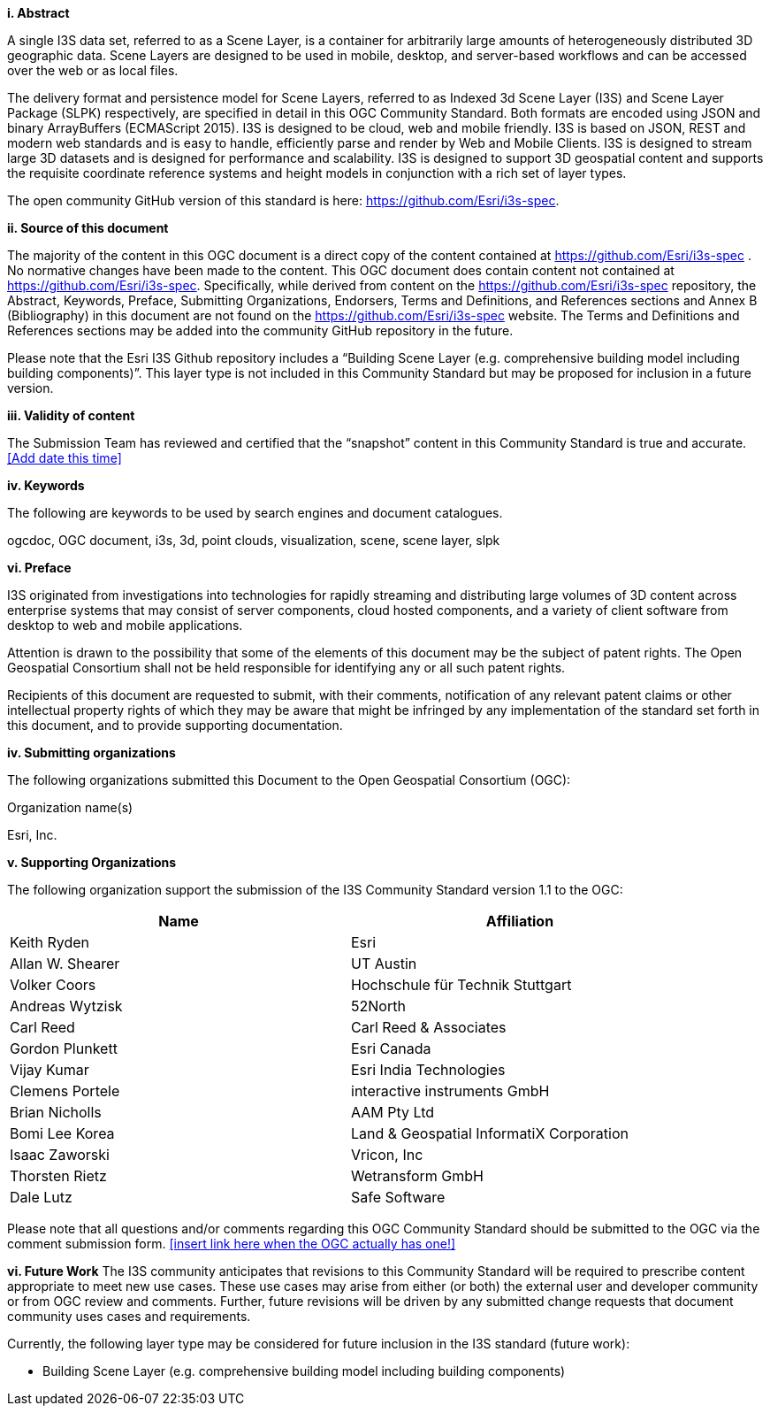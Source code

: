 [big]*i.     Abstract*

A single I3S data set, referred to as a Scene Layer, is a container for arbitrarily large amounts of heterogeneously distributed 3D geographic data. Scene Layers are designed to be used in mobile, desktop, and server-based workflows and can be accessed over the web or as local files. 

The delivery format and persistence model for Scene Layers, referred to as Indexed 3d Scene Layer (I3S) and Scene Layer Package (SLPK) respectively, are specified in detail in this OGC Community Standard. Both formats are encoded using JSON and binary ArrayBuffers (ECMAScript 2015). I3S is designed to be cloud, web and mobile friendly. I3S is based on JSON, REST and modern web standards and is easy to handle, efficiently parse and render by Web and Mobile Clients. I3S is designed to stream large 3D datasets and is designed for performance and scalability. I3S is designed to support 3D geospatial content and supports the requisite coordinate reference systems and height models in conjunction with a rich set of layer types.

The open community GitHub version of this standard is here: https://github.com/Esri/i3s-spec. 

[big]*ii.    Source of this document*

The majority of the content in this OGC document is a direct copy of the content contained at https://github.com/Esri/i3s-spec . No normative changes have been made to the content. This OGC document does contain content not contained at https://github.com/Esri/i3s-spec. Specifically, while derived from content on the https://github.com/Esri/i3s-spec repository, the Abstract, Keywords, Preface, Submitting Organizations, Endorsers, Terms and Definitions, and References sections and Annex B (Bibliography) in this document are not found on the https://github.com/Esri/i3s-spec website. The Terms and Definitions and References sections may be added into the community GitHub repository in the future.

Please note that the Esri I3S Github repository includes a “Building Scene Layer (e.g. comprehensive building model including building components)”. This layer type is not included in this Community Standard but may be proposed for inclusion in a future version.

[big]*iii.    Validity of content*

The Submission Team has reviewed and certified that the “snapshot” content in this Community Standard is true and accurate. <<Add date this time>>

[big]*iv.    Keywords*

The following are keywords to be used by search engines and document catalogues.

ogcdoc, OGC document, i3s, 3d, point clouds, visualization, scene, scene layer, slpk

[big]*vi.   Preface*

I3S originated from investigations into technologies for rapidly streaming and distributing large volumes of 3D content across enterprise systems that may consist of server components, cloud hosted components, and a variety of client software from desktop to web and mobile applications.

Attention is drawn to the possibility that some of the elements of this document may be the subject of patent rights. The Open Geospatial Consortium shall not be held responsible for identifying any or all such patent rights.

Recipients of this document are requested to submit, with their comments, notification of any relevant patent claims or other intellectual property rights of which they may be aware that might be infringed by any implementation of the standard set forth in this document, and to provide supporting documentation.

[big]*iv.    Submitting organizations*

The following organizations submitted this Document to the Open Geospatial Consortium (OGC):

Organization name(s)

Esri, Inc.

[big]*v.     Supporting Organizations*

The following organization support the submission of the I3S Community Standard version 1.1 to the OGC:

[width="90%",options="header"]
|===
|Name	|Affiliation
|Keith Ryden	|Esri
|Allan W. Shearer	|UT Austin
|Volker Coors	|Hochschule für Technik Stuttgart
|Andreas Wytzisk	|52North
|Carl Reed	|Carl Reed & Associates
|Gordon Plunkett	|Esri Canada
|Vijay Kumar	|Esri India Technologies
|Clemens Portele	|interactive instruments GmbH
|Brian Nicholls	|AAM Pty Ltd
|Bomi Lee	Korea |Land & Geospatial InformatiX Corporation
|Isaac Zaworski	|Vricon, Inc
|Thorsten Rietz	|Wetransform GmbH
|Dale Lutz	|Safe Software
|===

Please note that all questions and/or comments regarding this OGC Community Standard should be submitted to the OGC via the comment submission form. <<insert link here when the OGC actually has one!>>

[big]*vi.     Future Work*
The I3S community anticipates that revisions to this Community Standard will be required to prescribe content appropriate to meet new use cases.  These use cases may arise from either (or both) the external user and developer community or from OGC review and comments. Further, future revisions will be driven by any submitted change requests that document community uses cases and requirements.

Currently, the following layer type may be considered for future inclusion in the I3S standard (future work):

* Building Scene Layer (e.g. comprehensive building model including building components)
